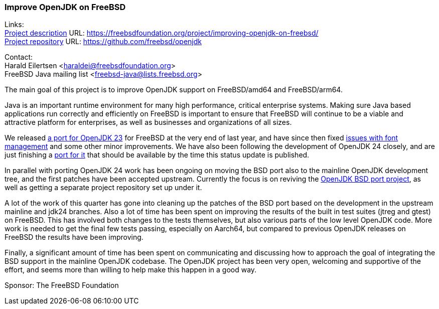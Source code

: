 === Improve OpenJDK on FreeBSD

Links: +
link:https://freebsdfoundation.org/project/improving-openjdk-on-freebsd/[Project description] URL: https://freebsdfoundation.org/project/improving-openjdk-on-freebsd/[] +
link:https://github.com/freebsd/openjdk[Project repository] URL: https://github.com/freebsd/openjdk[]

Contact: +
Harald Eilertsen <haraldei@freebsdfoundation.org> +
FreeBSD Java mailing list <freebsd-java@lists.freebsd.org>

The main goal of this project is to improve OpenJDK support on FreeBSD/amd64 and FreeBSD/arm64.

Java is an important runtime environment for many high performance, critical enterprise systems.
Making sure Java based applications run correctly and efficiently on FreeBSD is important to ensure that FreeBSD will continue to be a viable and attractive platform for enterprises, as well as businesses and organizations of all sizes.

We released https://cgit.freebsd.org/ports/commit/?id=aa17c509fe7c4a011e832bd1e67257cf5d0ebc81[a port for OpenJDK 23] for FreeBSD at the very end of last year, and have since then fixed https://bugs.freebsd.org/bugzilla/show_bug.cgi?id=284503[issues with font management] and some other minor improvements.
We have also been following the development of OpenJDK 24 closely, and are just finishing a https://reviews.freebsd.org/D49354[port for it] that should be available by the time this status update is published.

In parallel with porting OpenJDK 24 work has been ongoing on moving the BSD port also to the mainline OpenJDK development tree, and the first patches have been accepted upstream.
Currently the focus is on reviving the https://openjdk.org/projects/bsd-port/[OpenJDK BSD port project], as well as getting a separate project repository set up under it.

A lot of the work of this quarter has gone into cleaning up the patches of the BSD port based on the development in the upstream mainline and jdk24 branches.
Also a lot of time has been spent on improving the results of the built in test suites (jtreg and gtest) on FreeBSD.
This has involved both changes to the tests themselves, but also various parts of the low level OpenJDK code.
More work is needed to get the final few tests passing, especially on Aarch64, but compared to previous OpenJDK releases on FreeBSD the results have been improving.

Finally, a significant amount of time has been spent on communicating and discussing how to approach the goal of integrating the BSD support in the mainline OpenJDK codebase.
The OpenJDK project has been very open, welcoming and supportive of the effort, and seems more than willing to help make this happen in a good way.

Sponsor: The FreeBSD Foundation
